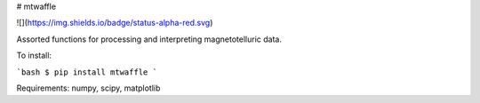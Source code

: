 # mtwaffle

![](https://img.shields.io/badge/status-alpha-red.svg)

Assorted functions for processing and interpreting magnetotelluric data.

To install:

```bash
$ pip install mtwaffle
```

Requirements: numpy, scipy, matplotlib


